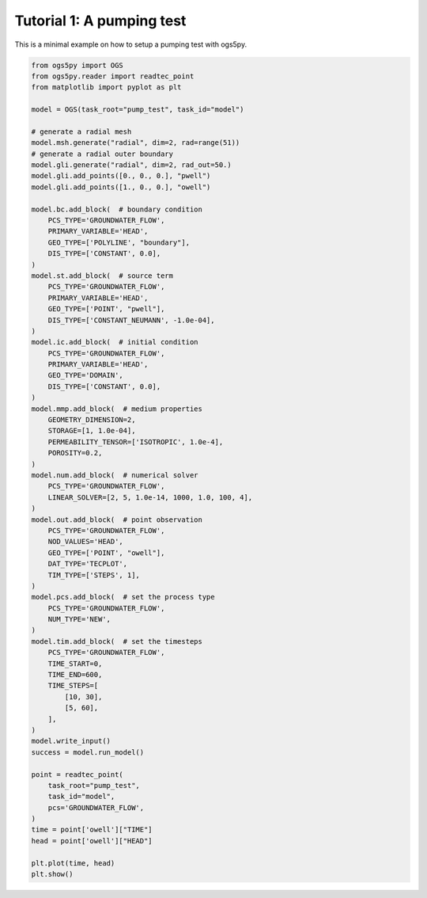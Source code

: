 Tutorial 1: A pumping test
==========================

This is a minimal example on how to setup a pumping test with ogs5py.

.. code-block:: python

    from ogs5py import OGS
    from ogs5py.reader import readtec_point
    from matplotlib import pyplot as plt

    model = OGS(task_root="pump_test", task_id="model")

    # generate a radial mesh
    model.msh.generate("radial", dim=2, rad=range(51))
    # generate a radial outer boundary
    model.gli.generate("radial", dim=2, rad_out=50.)
    model.gli.add_points([0., 0., 0.], "pwell")
    model.gli.add_points([1., 0., 0.], "owell")

    model.bc.add_block(  # boundary condition
        PCS_TYPE='GROUNDWATER_FLOW',
        PRIMARY_VARIABLE='HEAD',
        GEO_TYPE=['POLYLINE', "boundary"],
        DIS_TYPE=['CONSTANT', 0.0],
    )
    model.st.add_block(  # source term
        PCS_TYPE='GROUNDWATER_FLOW',
        PRIMARY_VARIABLE='HEAD',
        GEO_TYPE=['POINT', "pwell"],
        DIS_TYPE=['CONSTANT_NEUMANN', -1.0e-04],
    )
    model.ic.add_block(  # initial condition
        PCS_TYPE='GROUNDWATER_FLOW',
        PRIMARY_VARIABLE='HEAD',
        GEO_TYPE='DOMAIN',
        DIS_TYPE=['CONSTANT', 0.0],
    )
    model.mmp.add_block(  # medium properties
        GEOMETRY_DIMENSION=2,
        STORAGE=[1, 1.0e-04],
        PERMEABILITY_TENSOR=['ISOTROPIC', 1.0e-4],
        POROSITY=0.2,
    )
    model.num.add_block(  # numerical solver
        PCS_TYPE='GROUNDWATER_FLOW',
        LINEAR_SOLVER=[2, 5, 1.0e-14, 1000, 1.0, 100, 4],
    )
    model.out.add_block(  # point observation
        PCS_TYPE='GROUNDWATER_FLOW',
        NOD_VALUES='HEAD',
        GEO_TYPE=['POINT', "owell"],
        DAT_TYPE='TECPLOT',
        TIM_TYPE=['STEPS', 1],
    )
    model.pcs.add_block(  # set the process type
        PCS_TYPE='GROUNDWATER_FLOW',
        NUM_TYPE='NEW',
    )
    model.tim.add_block(  # set the timesteps
        PCS_TYPE='GROUNDWATER_FLOW',
        TIME_START=0,
        TIME_END=600,
        TIME_STEPS=[
            [10, 30],
            [5, 60],
        ],
    )
    model.write_input()
    success = model.run_model()

    point = readtec_point(
        task_root="pump_test",
        task_id="model",
        pcs='GROUNDWATER_FLOW',
    )
    time = point['owell']["TIME"]
    head = point['owell']["HEAD"]

    plt.plot(time, head)
    plt.show()

.. image:: pics/01_pump_test_drawdown.png
   :width: 400px
   :align: center
